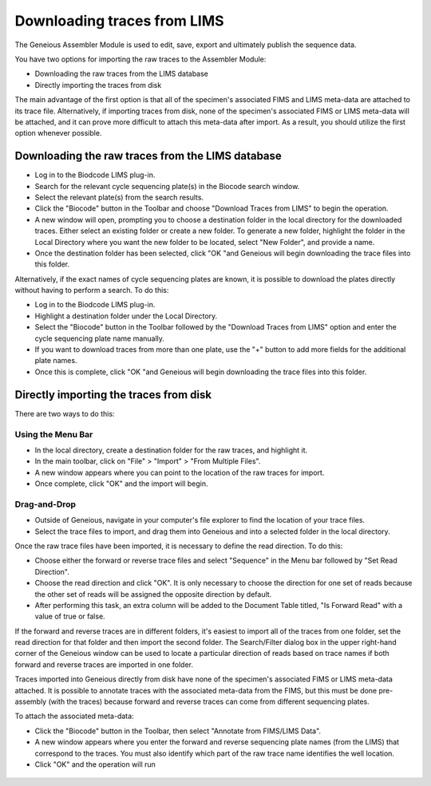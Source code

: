 .. _trace_download-link:

Downloading traces from LIMS
============================

The Geneious Assembler Module is used to edit, save, export and ultimately publish the sequence data.

You have two options for importing the raw traces to the Assembler Module:

* Downloading the raw traces from the LIMS database
* Directly importing the traces from disk

The main advantage of the first option is that all of the specimen's associated FIMS and LIMS meta-data are attached to its trace file. Alternatively, if importing traces from disk, none of the specimen's associated FIMS or LIMS meta-data will be attached, and it can prove more difficult to attach this meta-data after import. As a result, you should utilize the first option whenever possible.

Downloading the raw traces from the LIMS database
-------------------------------------------------

* Log in to the Biodcode LIMS plug-in.
* Search for the relevant cycle sequencing plate(s) in the Biocode search window.
* Select the relevant plate(s) from the search results.
* Click the "Biocode" button in the Toolbar and choose "Download Traces from LIMS" to begin the operation. 
* A new window will open, prompting you to choose a destination folder in the local directory for the downloaded traces. Either select an existing folder or create a new folder. To generate a new folder, highlight the folder in the Local Directory where you want the new folder to be located, select "New Folder", and provide a name.
* Once the destination folder has been selected, click "OK "and Geneious will begin downloading the trace files into this folder.

Alternatively, if the exact names of cycle sequencing plates are known, it is possible to download the plates directly without having to perform a search. To do this:

* Log in to the Biodcode LIMS plug-in.
* Highlight a destination folder under the Local Directory.
* Select the "Biocode" button in the Toolbar followed by the "Download Traces from LIMS" option and enter the cycle sequencing plate name manually.
* If you want to download traces from more than one plate, use the "+" button to add more fields for the additional plate names.
* Once this is complete, click "OK "and Geneious will begin downloading the trace files into this folder.

Directly importing the traces from disk
---------------------------------------

There are two ways to do this:

Using the Menu Bar
~~~~~~~~~~~~~~~~~~

* In the local directory, create a destination folder for the raw traces, and highlight it.
* In the main toolbar, click on "File" > "Import" > "From Multiple Files".
* A new window appears where you can point to the location of the raw traces for import.
* Once complete, click "OK" and the import will begin.

Drag-and-Drop
~~~~~~~~~~~~~

* Outside of Geneious, navigate in your computer's file explorer to find the location of your trace files.
* Select the trace files to import, and drag them into Geneious and into a selected folder in the local directory.

Once the raw trace files have been imported, it is necessary to define the read direction. To do this:

* Choose either the forward or reverse trace files and select "Sequence" in the Menu bar followed by "Set Read Direction". 
* Choose the read direction and click "OK". It is only necessary to choose the direction for one set of reads because the other set of reads will be assigned the opposite direction by default.
* After performing this task, an extra column will be added to the Document Table titled, "Is Forward Read" with a value of true or false.

If the forward and reverse traces are in different folders, it's easiest to import all of the traces from one folder, set the read direction for that folder and then import the second folder. The Search/Filter dialog box in the upper right-hand corner of the Geneious window can be used to locate a particular direction of reads based on trace names if both forward and reverse traces are imported in one folder.

Traces imported into Geneious directly from disk have none of the specimen's associated FIMS or LIMS meta-data attached. It is possible to annotate traces with the associated meta-data from the FIMS, but this must be done pre-assembly (with the traces) because forward and reverse traces can come from different sequencing plates. 

To attach the associated meta-data:

* Click the "Biocode" button in the Toolbar, then select "Annotate from FIMS/LIMS Data".
* A new window appears where you enter the forward and reverse sequencing plate names (from the LIMS) that correspond to the traces. You must also identify which part of the raw trace name identifies the well location.
* Click "OK" and the operation will run

.. figure:: /images/annotate_fims_lims.png
  :align: center
